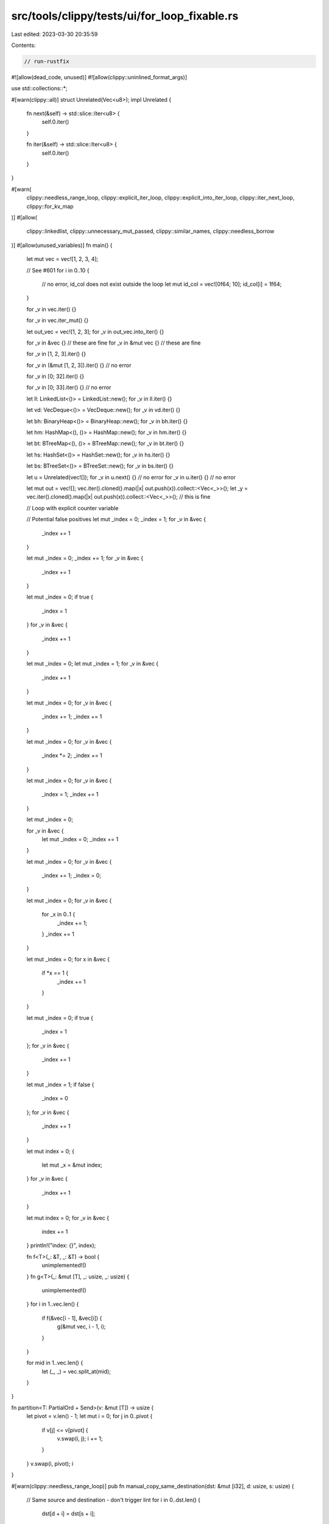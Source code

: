 src/tools/clippy/tests/ui/for_loop_fixable.rs
=============================================

Last edited: 2023-03-30 20:35:59

Contents:

.. code-block:: rs

    // run-rustfix
#![allow(dead_code, unused)]
#![allow(clippy::uninlined_format_args)]

use std::collections::*;

#[warn(clippy::all)]
struct Unrelated(Vec<u8>);
impl Unrelated {
    fn next(&self) -> std::slice::Iter<u8> {
        self.0.iter()
    }

    fn iter(&self) -> std::slice::Iter<u8> {
        self.0.iter()
    }
}

#[warn(
    clippy::needless_range_loop,
    clippy::explicit_iter_loop,
    clippy::explicit_into_iter_loop,
    clippy::iter_next_loop,
    clippy::for_kv_map
)]
#[allow(
    clippy::linkedlist,
    clippy::unnecessary_mut_passed,
    clippy::similar_names,
    clippy::needless_borrow
)]
#[allow(unused_variables)]
fn main() {
    let mut vec = vec![1, 2, 3, 4];

    // See #601
    for i in 0..10 {
        // no error, id_col does not exist outside the loop
        let mut id_col = vec![0f64; 10];
        id_col[i] = 1f64;
    }

    for _v in vec.iter() {}

    for _v in vec.iter_mut() {}

    let out_vec = vec![1, 2, 3];
    for _v in out_vec.into_iter() {}

    for _v in &vec {} // these are fine
    for _v in &mut vec {} // these are fine

    for _v in [1, 2, 3].iter() {}

    for _v in (&mut [1, 2, 3]).iter() {} // no error

    for _v in [0; 32].iter() {}

    for _v in [0; 33].iter() {} // no error

    let ll: LinkedList<()> = LinkedList::new();
    for _v in ll.iter() {}

    let vd: VecDeque<()> = VecDeque::new();
    for _v in vd.iter() {}

    let bh: BinaryHeap<()> = BinaryHeap::new();
    for _v in bh.iter() {}

    let hm: HashMap<(), ()> = HashMap::new();
    for _v in hm.iter() {}

    let bt: BTreeMap<(), ()> = BTreeMap::new();
    for _v in bt.iter() {}

    let hs: HashSet<()> = HashSet::new();
    for _v in hs.iter() {}

    let bs: BTreeSet<()> = BTreeSet::new();
    for _v in bs.iter() {}

    let u = Unrelated(vec![]);
    for _v in u.next() {} // no error
    for _v in u.iter() {} // no error

    let mut out = vec![];
    vec.iter().cloned().map(|x| out.push(x)).collect::<Vec<_>>();
    let _y = vec.iter().cloned().map(|x| out.push(x)).collect::<Vec<_>>(); // this is fine

    // Loop with explicit counter variable

    // Potential false positives
    let mut _index = 0;
    _index = 1;
    for _v in &vec {
        _index += 1
    }

    let mut _index = 0;
    _index += 1;
    for _v in &vec {
        _index += 1
    }

    let mut _index = 0;
    if true {
        _index = 1
    }
    for _v in &vec {
        _index += 1
    }

    let mut _index = 0;
    let mut _index = 1;
    for _v in &vec {
        _index += 1
    }

    let mut _index = 0;
    for _v in &vec {
        _index += 1;
        _index += 1
    }

    let mut _index = 0;
    for _v in &vec {
        _index *= 2;
        _index += 1
    }

    let mut _index = 0;
    for _v in &vec {
        _index = 1;
        _index += 1
    }

    let mut _index = 0;

    for _v in &vec {
        let mut _index = 0;
        _index += 1
    }

    let mut _index = 0;
    for _v in &vec {
        _index += 1;
        _index = 0;
    }

    let mut _index = 0;
    for _v in &vec {
        for _x in 0..1 {
            _index += 1;
        }
        _index += 1
    }

    let mut _index = 0;
    for x in &vec {
        if *x == 1 {
            _index += 1
        }
    }

    let mut _index = 0;
    if true {
        _index = 1
    };
    for _v in &vec {
        _index += 1
    }

    let mut _index = 1;
    if false {
        _index = 0
    };
    for _v in &vec {
        _index += 1
    }

    let mut index = 0;
    {
        let mut _x = &mut index;
    }
    for _v in &vec {
        _index += 1
    }

    let mut index = 0;
    for _v in &vec {
        index += 1
    }
    println!("index: {}", index);

    fn f<T>(_: &T, _: &T) -> bool {
        unimplemented!()
    }
    fn g<T>(_: &mut [T], _: usize, _: usize) {
        unimplemented!()
    }
    for i in 1..vec.len() {
        if f(&vec[i - 1], &vec[i]) {
            g(&mut vec, i - 1, i);
        }
    }

    for mid in 1..vec.len() {
        let (_, _) = vec.split_at(mid);
    }
}

fn partition<T: PartialOrd + Send>(v: &mut [T]) -> usize {
    let pivot = v.len() - 1;
    let mut i = 0;
    for j in 0..pivot {
        if v[j] <= v[pivot] {
            v.swap(i, j);
            i += 1;
        }
    }
    v.swap(i, pivot);
    i
}

#[warn(clippy::needless_range_loop)]
pub fn manual_copy_same_destination(dst: &mut [i32], d: usize, s: usize) {
    // Same source and destination - don't trigger lint
    for i in 0..dst.len() {
        dst[d + i] = dst[s + i];
    }
}

mod issue_2496 {
    pub trait Handle {
        fn new_for_index(index: usize) -> Self;
        fn index(&self) -> usize;
    }

    pub fn test<H: Handle>() -> H {
        for x in 0..5 {
            let next_handle = H::new_for_index(x);
            println!("{}", next_handle.index());
        }
        unimplemented!()
    }
}

// explicit_into_iter_loop bad suggestions
#[warn(clippy::explicit_into_iter_loop, clippy::explicit_iter_loop)]
mod issue_4958 {
    fn takes_iterator<T>(iterator: &T)
    where
        for<'a> &'a T: IntoIterator<Item = &'a String>,
    {
        for i in iterator.into_iter() {
            println!("{}", i);
        }
    }

    struct T;
    impl IntoIterator for &T {
        type Item = ();
        type IntoIter = std::vec::IntoIter<Self::Item>;
        fn into_iter(self) -> Self::IntoIter {
            vec![].into_iter()
        }
    }

    fn more_tests() {
        let t = T;
        let r = &t;
        let rr = &&t;

        // This case is handled by `explicit_iter_loop`. No idea why.
        for _ in t.into_iter() {}

        for _ in r.into_iter() {}

        // No suggestion for this.
        // We'd have to suggest `for _ in *rr {}` which is less clear.
        for _ in rr.into_iter() {}
    }
}

// explicit_into_iter_loop
#[warn(clippy::explicit_into_iter_loop)]
mod issue_6900 {
    struct S;
    impl S {
        #[allow(clippy::should_implement_trait)]
        pub fn into_iter<T>(self) -> I<T> {
            unimplemented!()
        }
    }

    struct I<T>(T);
    impl<T> Iterator for I<T> {
        type Item = T;
        fn next(&mut self) -> Option<Self::Item> {
            unimplemented!()
        }
    }

    fn f() {
        for _ in S.into_iter::<u32>() {
            unimplemented!()
        }
    }
}


